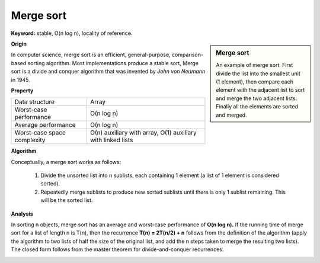 **********
Merge sort
**********

**Keyword:** stable, O(n log n), locality of reference.

.. sidebar:: Merge sort

   .. image:: images/Merge_sort_2.gif
   .. image:: images/Merge-sort-example-300px.gif

   An example of merge sort. First divide the list into the 
   smallest unit (1 element), then compare each element with 
   the adjacent list to sort and merge the two adjacent lists. 
   Finally all the elements are sorted and merged.


**Origin**

In computer science, merge sort is an efficient, general-purpose, comparison-based sorting algorithm. 
Most implementations produce a stable sort, Merge sort is a divide and conquer algorithm that was invented 
by *John von Neumann* in 1945.


**Property**

+-----------------------------+----------------------------------+
| Data structure              | Array                            |
+-----------------------------+----------------------------------+
| Worst-case performance      | O(n log n)                       |
+-----------------------------+----------------------------------+
| Average performance         | O(n log n)                       |
+-----------------------------+----------------------------------+
| Worst-case space complexity | О(n) auxiliary with array,       |
|                             | O(1) auxiliary with linked lists |
+-----------------------------+----------------------------------+


**Algorithm**

Conceptually, a merge sort works as follows:

   #. Divide the unsorted list into n sublists, each containing 1 element
      (a list of 1 element is considered sorted).
      
   #. Repeatedly merge sublists to produce new sorted sublists until there 
      is only 1 sublist remaining. This will be the sorted list.

.. code-block:: none
   :caption: Top-down implementation

   CopyArray(src[], iBegin, iEnd, dest[])
   {
       for(k = iBegin; k < iEnd; k++)
           dest[k] = src[k];
   }

   // Array A[] has the items to sort; array B[] is a work array.
   TopDownMergeSort(src[], n)
   {
       allocate(B)
       CopyArray(A, 0, n, B);  
       TopDownSplitMerge(B, 0, n, A);   // sort data from B[] into A[]
   }
   
   // Sort the given run of array dest[] using array src[] as a source.
   // iBegin is inclusive; iEnd is exclusive.
   TopDownSplitMerge(src[], iBegin, iEnd, dest[])
   {
       if(iEnd - iBegin < 2)                       
           return;                     
       // split the run longer than 1 item into halves
       iMiddle = (iEnd + iBegin) / 2;    
       // recursively sort both runs from array dest[] into src[]
       TopDownSplitMerge(dest, iBegin,  iMiddle, src);  // sort the left  run
       TopDownSplitMerge(dest, iMiddle,    iEnd, src);  // sort the right run
       // merge the resulting runs from array src[] into dest[]
       TopDownMerge(src, iBegin, iMiddle, iEnd, dest);
   }
   
   // Left source half is  src[iBegin:iMiddle-1].
   // Right source half is src[iMiddle:iEnd-1  ].
   // Result is            B[ iBegin:iEnd-1   ].
   TopDownMerge(src[], iBegin, iMiddle, iEnd, dest[])
   {
       i = iBegin, j = iMiddle;
       for (k = iBegin; k < iEnd; k++) {
           if (i < iMiddle && (j >= iEnd || src[i] <= src[j])) {
               dest[k] = src[i];
               i = i + 1;
           } else {
               dest[k] = src[j];
               j = j + 1;
           }
       }
   }

   TopDownMerge_2(src[], iBegin, iMiddle, iEnd, B[])
   {
      k = i = iBegin, j = iMiddle
      
      while(i<iMiddle && j<iEnd)
      {
         if(src[i] <= src[j])
            dest[k++] = src[i++];
         else
            B[k++] = src[j++];
      }

      while(i<iMiddle)
         B[k++] = src[i++];

      while(j<iEnd)
         B[k++] = src[j++];
   }


.. code-block:: none
   :caption: Top-down implementation using lists

   function merge_sort(list m)
    // Base case. A list of zero or one elements is sorted, by definition.
    if length of m ≤ 1 then
        return m

    // Recursive case. First, divide the list into equal-sized sublists
    // consisting of the first half and second half of the list.
    // This assumes lists start at index 0.
    var left := empty list
    var right := empty list
    for each x with index i in m do
        if i < (length of m)/2 then
            add x to left
        else
            add x to right

    // Recursively sort both sublists.
    left := merge_sort(left)
    right := merge_sort(right)

    // Then merge the now-sorted sublists.
    return merge(left, right)

   function merge(left, right)
       var result := empty list
   
       while left is not empty and right is not empty do
           if first(left) ≤ first(right) then
               append first(left) to result
               left := rest(left)
           else
               append first(right) to result
               right := rest(right)
   
       // Either left or right may have elements left; consume them.
       // (Only one of the following loops will actually be entered.)
       while left is not empty do
           append first(left) to result
           left := rest(left)
       while right is not empty do
           append first(right) to result
           right := rest(right)
       return result

.. code-block:: none
   :caption: Bottom-up implementation

   void CopyArray(B[], A[], n)
   {
       for(i = 0; i < n; i++)
           A[i] = B[i];
   }

   // array A[] has the items to sort; array B[] is a work array
   void BottomUpMergeSort(A[], B[], n)
   {
       // Each 1-element run in A is already "sorted".
       // Make successively longer sorted runs of length 2, 4, 8, 16... until whole array is sorted.
       for (width = 1; width < n; width = 2 * width)
       {
           // Array A is full of runs of length width.
           for (i = 0; i < n; i = i + 2 * width)
           {
               // Merge two runs: A[i:i+width-1] and A[i+width:i+2*width-1] to B[]
               // or copy A[i:n-1] to B[] ( if(i+width >= n) )
               BottomUpMerge(A, i, min(i+width, n), min(i+2*width, n), B);
           }
           // Now work array B is full of runs of length 2*width.
           // Copy array B to array A for next iteration.
           // A more efficient implementation would swap the roles of A and B.
           CopyArray(B, A, n);
           // Now array A is full of runs of length 2*width.
       }
   }
   
   //  Left run is A[iLeft :iRight-1].
   // Right run is A[iRight:iEnd-1  ].
   void BottomUpMerge(A[], iLeft, iRight, iEnd, B[])
   {
       i = iLeft, j = iRight;
       // While there are elements in the left or right runs...
       for (k = iLeft; k < iEnd; k++) {
           // If left run head exists and is <= existing right run head.
           if (i < iRight && (j >= iEnd || A[i] <= A[j])) {
               B[k] = A[i];
               i = i + 1;
           } else {
               B[k] = A[j];
               j = j + 1;    
           }
       } 
   }


**Analysis**

In sorting n objects, merge sort has an average and worst-case performance of **O(n log n).** 
If the running time of merge sort for a list of length n is T(n), then the recurrence **T(n) = 2T(n/2) + n** 
follows from the definition of the algorithm (apply the algorithm to two lists of half the size of the original 
list, and add the n steps taken to merge the resulting two lists). The closed form follows from the master 
theorem for divide-and-conquer recurrences.

.. image:: images/Merge_sort_algorithm_diagram.svg.png